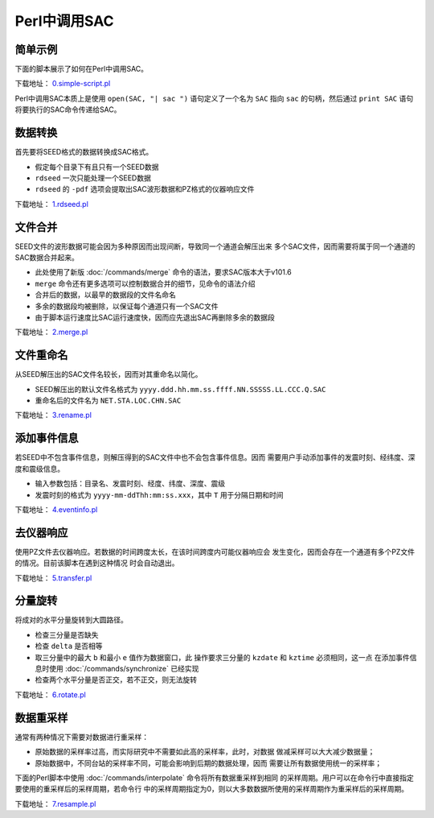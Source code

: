.. _sec:sac-perl:

Perl中调用SAC
=============

简单示例
--------

下面的脚本展示了如何在Perl中调用SAC。

下载地址：
`0.simple-script.pl <https://raw.githubusercontent.com/seisman/SAC_Docs_zh/master/call-in-script/0.simple-script.pl>`__

Perl中调用SAC本质上是使用 ``open(SAC, "| sac ")`` 语句定义了一个名为
``SAC`` 指向 ``sac`` 的句柄，然后通过 ``print SAC`` 语句
将要执行的SAC命令传递给SAC。

数据转换
--------

首先要将SEED格式的数据转换成SAC格式。

-  假定每个目录下有且只有一个SEED数据

-  ``rdseed`` 一次只能处理一个SEED数据

-  ``rdseed`` 的 ``-pdf`` 选项会提取出SAC波形数据和PZ格式的仪器响应文件

下载地址：
`1.rdseed.pl <https://raw.githubusercontent.com/seisman/SAC_Docs_zh/master/call-in-script/1.rdseed.pl>`__

.. _subsec:merge-in-perl:

文件合并
--------

SEED文件的波形数据可能会因为多种原因而出现间断，导致同一个通道会解压出来
多个SAC文件，因而需要将属于同一个通道的SAC数据合并起来。

-  此处使用了新版 :doc:`/commands/merge`
   命令的语法，要求SAC版本大于v101.6

-  ``merge`` 命令还有更多选项可以控制数据合并的细节，见命令的语法介绍

-  合并后的数据，以最早的数据段的文件名命名

-  多余的数据段均被删除，以保证每个通道只有一个SAC文件

-  由于脚本运行速度比SAC运行速度快，因而应先退出SAC再删除多余的数据段

下载地址：
`2.merge.pl <https://raw.githubusercontent.com/seisman/SAC_Docs_zh/master/call-in-script/2.merge.pl>`__

.. _subsec:rename-in-perl:

文件重命名
----------

从SEED解压出的SAC文件名较长，因而对其重命名以简化。

-  SEED解压出的默认文件名格式为
   ``yyyy.ddd.hh.mm.ss.ffff.NN.SSSSS.LL.CCC.Q.SAC``

-  重命名后的文件名为 ``NET.STA.LOC.CHN.SAC``

下载地址：
`3.rename.pl <https://raw.githubusercontent.com/seisman/SAC_Docs_zh/master/call-in-script/3.rename.pl>`__

.. _subsec:event-info-perl:

添加事件信息
------------

若SEED中不包含事件信息，则解压得到的SAC文件中也不会包含事件信息。因而
需要用户手动添加事件的发震时刻、经纬度、深度和震级信息。

-  输入参数包括：目录名、发震时刻、经度、纬度、深度、震级

-  发震时刻的格式为 ``yyyy-mm-ddThh:mm:ss.xxx``\ ，其中 ``T``
   用于分隔日期和时间

下载地址：
`4.eventinfo.pl <https://raw.githubusercontent.com/seisman/SAC_Docs_zh/master/call-in-script/4.eventinfo.pl>`__

.. _subsec:transfer-perl:

去仪器响应
----------

使用PZ文件去仪器响应。若数据的时间跨度太长，在该时间跨度内可能仪器响应会
发生变化，因而会存在一个通道有多个PZ文件的情况。目前该脚本在遇到这种情况
时会自动退出。

下载地址：
`5.transfer.pl <https://raw.githubusercontent.com/seisman/SAC_Docs_zh/master/call-in-script/5.transfer.pl>`__

.. _subsec:rotate-perl:

分量旋转
--------

将成对的水平分量旋转到大圆路径。

-  检查三分量是否缺失

-  检查 ``delta`` 是否相等

-  取三分量中的最大 ``b`` 和最小 ``e`` 值作为数据窗口，此
   操作要求三分量的 ``kzdate`` 和 ``kztime`` 必须相同，这一点
   在添加事件信息时使用 :doc:`/commands/synchronize`
   已经实现

-  检查两个水平分量是否正交，若不正交，则无法旋转

下载地址：
`6.rotate.pl <https://raw.githubusercontent.com/seisman/SAC_Docs_zh/master/call-in-script/6.rotate.pl>`__

.. _subsec:resample-perl:

数据重采样
----------

通常有两种情况下需要对数据进行重采样：

-  原始数据的采样率过高，而实际研究中不需要如此高的采样率，此时，对数据
   做减采样可以大大减少数据量；

-  原始数据中，不同台站的采样率不同，可能会影响到后期的数据处理，因而
   需要让所有数据使用统一的采样率；

下面的Perl脚本中使用 :doc:`/commands/interpolate`
命令将所有数据重采样到相同
的采样周期。用户可以在命令行中直接指定要使用的重采样后的采样周期，若命令行
中的采样周期指定为0，则以大多数数据所使用的采样周期作为重采样后的采样周期。

下载地址：
`7.resample.pl <https://raw.githubusercontent.com/seisman/SAC_Docs_zh/master/call-in-script/7.resample.pl>`__
